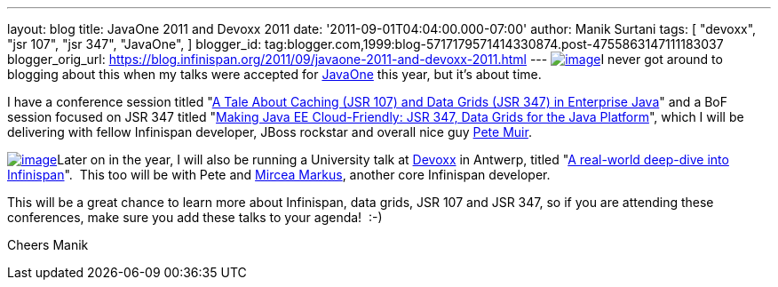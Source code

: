 ---
layout: blog
title: JavaOne 2011 and Devoxx 2011
date: '2011-09-01T04:04:00.000-07:00'
author: Manik Surtani
tags: [ "devoxx",
"jsr 107",
"jsr 347",
"JavaOne",
]
blogger_id: tag:blogger.com,1999:blog-5717179571414330874.post-4755863147111183037
blogger_orig_url: https://blog.infinispan.org/2011/09/javaone-2011-and-devoxx-2011.html
---
http://www.oracle.com/javaone/11053828-j1-imspeaking-250x250-427822.gif[image:http://www.oracle.com/javaone/11053828-j1-imspeaking-250x250-427822.gif[image]]I
never got around to blogging about this when my talks were accepted for
http://www.oracle.com/javaone/index.html[JavaOne] this year, but it's
about time.

I have a conference session titled
"https://oracleus.wingateweb.com/content/sessionDetail.do?SESSION_ID=23382[A
Tale About Caching (JSR 107) and Data Grids (JSR 347) in Enterprise
Java]" and a BoF session focused on JSR 347 titled
"https://oracleus.wingateweb.com/content/sessionDetail.do?SESSION_ID=23380[Making
Java EE Cloud-Friendly: JSR 347, Data Grids for the Java Platform]",
which I will be delivering with fellow Infinispan developer, JBoss
rockstar and overall nice guy
http://community.jboss.org/people/petemuir[Pete Muir].

http://www.devoxx.com/download/attachments/5013581/DEVOXX-Banner120x240_V2-anim.gif?version=1&modificationDate=1306928357000[image:http://www.devoxx.com/download/attachments/5013581/DEVOXX-Banner120x240_V2-anim.gif?version=1&modificationDate=1306928357000[image]]Later
on in the year, I will also be running a University talk at
http://www.devoxx.com/display/DV11/Home[Devoxx] in Antwerp, titled
"http://www.devoxx.com/display/DV11/Real-world+deep-dive+into+Infinispan+-+the+open+source+data+grid+platform[A
real-world deep-dive into Infinispan]".  This too will be with Pete and
http://community.jboss.org/people/mircea.markus[Mircea Markus], another
core Infinispan developer.

This will be a great chance to learn more about Infinispan, data grids,
JSR 107 and JSR 347, so if you are attending these conferences, make
sure you add these talks to your agenda!  :-)

Cheers
Manik
